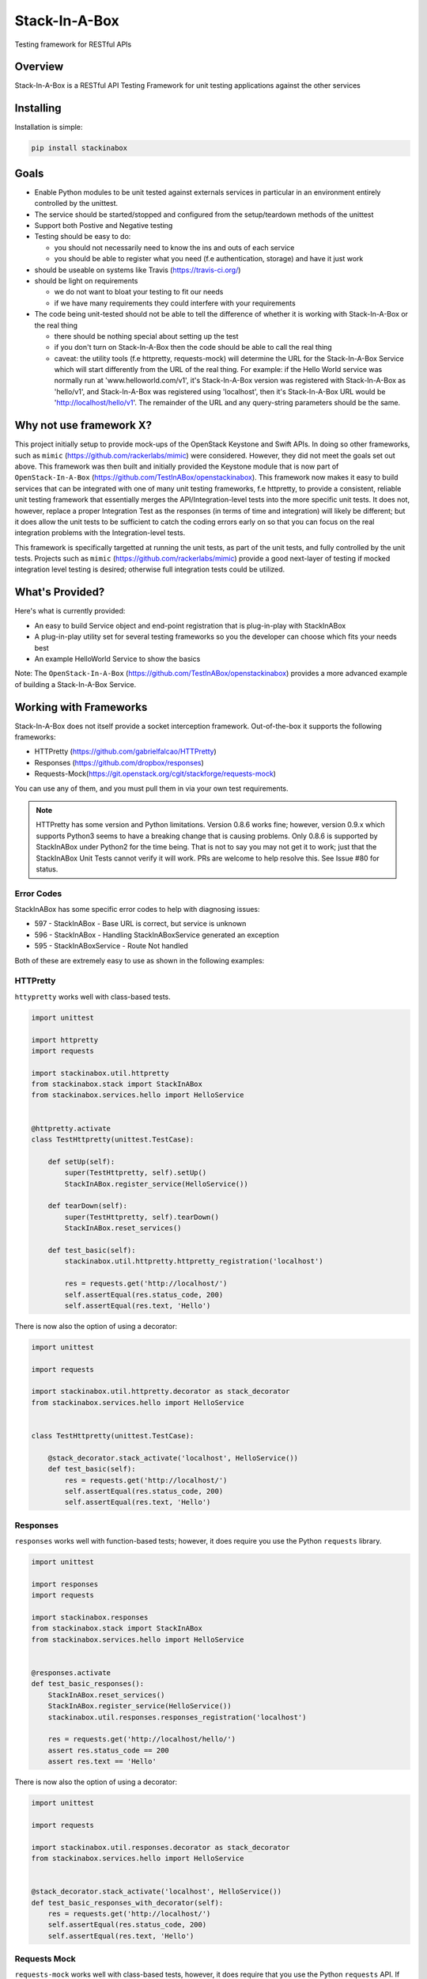 **************
Stack-In-A-Box
**************

Testing framework for RESTful APIs

.. image:: https://travis-ci.org/TestInABox/stackInABox.svg?branch=master
   :target: https://travis-ci.org/TestInABox/stackInABox
   :alt: Travis-CI Status

.. image:: https://coveralls.io/repos/TestInABox/stackInABox/badge.svg
   :target: https://coveralls.io/r/TestInABox/stackInABox
   :alt: Coverage Status

========
Overview
========

Stack-In-A-Box is a RESTful API Testing Framework for unit testing applications against the other services

==========
Installing
==========

Installation is simple:

.. code-block:: bash 

   pip install stackinabox

=====
Goals
=====

- Enable Python modules to be unit tested against externals services in particular in an environment entirely controlled by the unittest.
- The service should be started/stopped and configured from the setup/teardown methods of the unittest
- Support both Postive and Negative testing
- Testing should be easy to do:

  - you should not necessarily need to know the ins and outs of each service
  - you should be able to register what you need (f.e authentication, storage) and have it just work
  
- should be useable on systems like Travis (https://travis-ci.org/)
- should be light on requirements

  - we do not want to bloat your testing to fit our needs
  - if we have many requirements they could interfere with your requirements
  
- The code being unit-tested should not be able to tell the difference of whether it is working with Stack-In-A-Box or the real thing

  - there should be nothing special about setting up the test
  - if you don't turn on Stack-In-A-Box then the code should be able to call the real thing
  - caveat: the utility tools (f.e httpretty, requests-mock) will determine the URL for the Stack-In-A-Box Service which will start differently from the URL of the real thing. For example: if the Hello World service was normally run at 'www.helloworld.com/v1', it's Stack-In-A-Box version was registered with Stack-In-A-Box as 'hello/v1', and Stack-In-A-Box was registered using 'localhost', then it's Stack-In-A-Box URL would be 'http://localhost/hello/v1'. The remainder of the URL and any query-string parameters should be the same.

========================
Why not use framework X?
========================

This project initially setup to provide mock-ups of the OpenStack Keystone and Swift APIs. In doing so other frameworks, such as ``mimic`` (https://github.com/rackerlabs/mimic) were considered.
However, they did not meet the goals set out above. This framework was then built and initially provided the Keystone module that is now part of ``OpenStack-In-A-Box`` (https://github.com/TestInABox/openstackinabox).
This framework now makes it easy to build services that can be integrated with one of many unit testing frameworks, f.e httpretty, to provide a consistent, reliable unit testing framework that essentially merges the API/Integration-level tests into
the more specific unit tests. It does not, however, replace a proper Integration Test as the responses (in terms of time and integration) will likely be different; but it does allow the unit tests to be sufficient to catch the coding errors early on
so that you can focus on the real integration problems with the Integration-level tests.

This framework is specifically targetted at running the unit tests, as part of the unit tests, and fully controlled by the unit tests. Projects such as ``mimic`` (https://github.com/rackerlabs/mimic) provide a good next-layer of testing if mocked integration level testing is desired; otherwise full integration tests could be utilized.

================
What's Provided?
================

Here's what is currently provided:

- An easy to build Service object and end-point registration that is plug-in-play with StackInABox
- A plug-in-play utility set for several testing frameworks so you the developer can choose which fits your needs best
- An example HelloWorld Service to show the basics

Note: The ``OpenStack-In-A-Box`` (https://github.com/TestInABox/openstackinabox) provides a more advanced example of building a Stack-In-A-Box Service.

=======================
Working with Frameworks
=======================

Stack-In-A-Box does not itself provide a socket interception framework.
Out-of-the-box it supports the following frameworks:

- HTTPretty (https://github.com/gabrielfalcao/HTTPretty)
- Responses (https://github.com/dropbox/responses)
- Requests-Mock(https://git.openstack.org/cgit/stackforge/requests-mock)

You can use any of them, and you must pull them in via your own test requirements.

.. note:: HTTPretty has some version and Python limitations. Version 0.8.6 works fine; however, version 0.9.x which supports
    Python3 seems to have a breaking change that is causing problems. Only 0.8.6 is supported by StackInABox under Python2
    for the time being. That is not to say you may not get it to work; just that the StackInABox Unit Tests cannot verify it
    will work. PRs are welcome to help resolve this. See Issue #80 for status.

-----------
Error Codes
-----------

StackInABox has some specific error codes to help with diagnosing issues:

- 597 - StackInABox - Base URL is correct, but service is unknown
- 596 - StackInABox - Handling StackInABoxService generated an exception
- 595 - StackInABoxService - Route Not handled 

Both of these are extremely easy to use as shown in the following examples:

---------
HTTPretty
---------

``httypretty`` works well with class-based tests.

.. code-block:: python

    import unittest

    import httpretty
    import requests

    import stackinabox.util.httpretty
    from stackinabox.stack import StackInABox
    from stackinabox.services.hello import HelloService


    @httpretty.activate
    class TestHttpretty(unittest.TestCase):

        def setUp(self):
            super(TestHttpretty, self).setUp()
            StackInABox.register_service(HelloService())

        def tearDown(self):
            super(TestHttpretty, self).tearDown()
            StackInABox.reset_services()

        def test_basic(self):
            stackinabox.util.httpretty.httpretty_registration('localhost')

            res = requests.get('http://localhost/')
            self.assertEqual(res.status_code, 200)
            self.assertEqual(res.text, 'Hello')

There is now also the option of using a decorator:

.. code-block:: python

    import unittest

    import requests

    import stackinabox.util.httpretty.decorator as stack_decorator
    from stackinabox.services.hello import HelloService


    class TestHttpretty(unittest.TestCase):

        @stack_decorator.stack_activate('localhost', HelloService())
        def test_basic(self):
            res = requests.get('http://localhost/')
            self.assertEqual(res.status_code, 200)
            self.assertEqual(res.text, 'Hello')


---------
Responses
---------

``responses`` works well with function-based tests; however, it does require you use the Python ``requests`` library.

.. code-block:: python

    import unittest

    import responses
    import requests

    import stackinabox.responses
    from stackinabox.stack import StackInABox
    from stackinabox.services.hello import HelloService


    @responses.activate
    def test_basic_responses():
        StackInABox.reset_services()
        StackInABox.register_service(HelloService())
        stackinabox.util.responses.responses_registration('localhost')

        res = requests.get('http://localhost/hello/')
        assert res.status_code == 200
        assert res.text == 'Hello'

There is now also the option of using a decorator:

.. code-block:: python

    import unittest

    import requests

    import stackinabox.util.responses.decorator as stack_decorator
    from stackinabox.services.hello import HelloService


    @stack_decorator.stack_activate('localhost', HelloService())
    def test_basic_responses_with_decorator(self):
        res = requests.get('http://localhost/')
        self.assertEqual(res.status_code, 200)
        self.assertEqual(res.text, 'Hello')


-------------
Requests Mock
-------------

``requests-mock`` works well with class-based tests, however, it does require that you use the Python ``requests`` API. If you use ``requests-mock`` directly than you also have to configure ``requests.session.Session`` objects and setup your code to use them. However, Stack-In-A-Box makes that unnecessary by providing thread-based session objects that are automatically registered and patching ``requests`` to return them automatically. Thus you can either use a Session object directly or just use the nice calls that ``requests`` provides and your tests will still just work.

.. code-block:: python

    import unittest

    import requests

    import stackinabox.util.requests_mock
    from stackinabox.stack import StackInABox
    from stackinabox.services.hello import HelloService

    class TestRequestsMock(unittest.TestCase):

        def setUp(self):
            super(TestRequestsMock, self).setUp()
            StackInABox.register_service(HelloService())
            self.session = requests.Session()

        def tearDown(self):
            super(TestRequestsMock, self).tearDown()
            StackInABox.reset_services()
            self.session.close()

        def test_basic_requests_mock(self):
            # Register with existing session object
            stackinabox.util.requests_mock.requests_mock_session_registration(
                'localhost', self.session)

            res = self.session.get('http://localhost/hello/')
            self.assertEqual(res.status_code, 200)
            self.assertEqual(res.text, 'Hello')

        def test_context_requests_mock(self):
            with stackinabox.util.requests_mock.activate():
                # Register without the session object
                stackinabox.util.requests_mock.requests_mock_registration(
                    'localhost')

                res = requests.get('http://localhost/hello/')
                self.assertEqual(res.status_code, 200)
                self.assertEqual(res.text, 'Hello')

There is now also the option of using a decorator:

.. code-block:: python

    import unittest

    import requests

    import stackinabox.util.requests_mock.decorator as stack_decorator
    from stackinabox.services.hello import HelloService


    class TestRequestsMock(unittest.TestCase):

        @stack_decorator.stack_activate('localhost', HelloService())
        def test_basic(self):
            res = requests.get('http://localhost/')
            self.assertEqual(res.status_code, 200)
            self.assertEqual(res.text, 'Hello')
